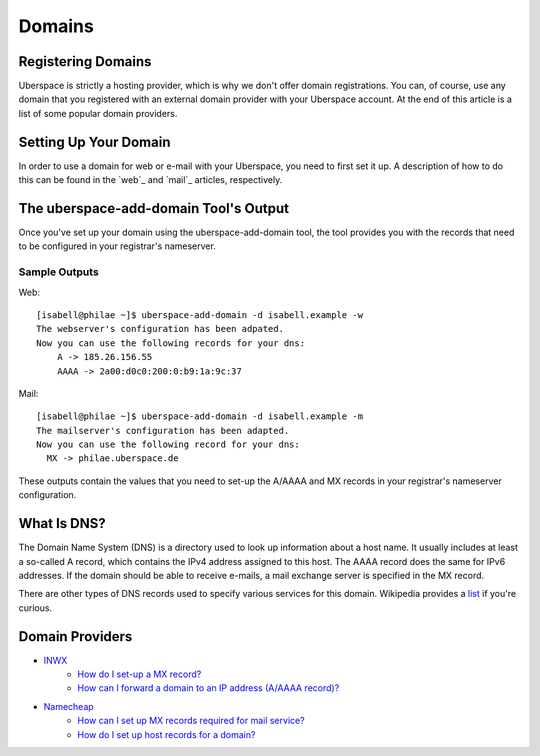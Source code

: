#######
Domains
#######

Registering Domains
===================

Uberspace is strictly a hosting provider, which is why we don't offer domain registrations. You can, of course, use any domain that you registered with an external domain provider with your Uberspace account. At the end of this article is a list of some popular domain providers.

Setting Up Your Domain
======================

In order to use a domain for web or e-mail with your Uberspace, you need to first set it up. A description of how to do this can be found in the `web`_ and `mail`_ articles, respectively.

The uberspace-add-domain Tool's Output
======================================

Once you've set up your domain using the uberspace-add-domain tool, the tool provides you with the records that need to be configured in your registrar's nameserver.

Sample Outputs
--------------
Web::

 [isabell@philae ~]$ uberspace-add-domain -d isabell.example -w
 The webserver's configuration has been adpated.
 Now you can use the following records for your dns:
     A -> 185.26.156.55
     AAAA -> 2a00:d0c0:200:0:b9:1a:9c:37

Mail::

 [isabell@philae ~]$ uberspace-add-domain -d isabell.example -m
 The mailserver's configuration has been adapted.
 Now you can use the following record for your dns:
   MX -> philae.uberspace.de

These outputs contain the values that you need to set-up the A/AAAA and MX records in your registrar's nameserver configuration.


What Is DNS?
============

The Domain Name System (DNS) is a directory used to look up information about a host name. It usually includes at least a so-called A record, which contains the IPv4 address assigned to this host. The AAAA record does the same for IPv6 addresses. If the domain should be able to receive e-mails, a mail exchange server is specified in the MX record. 

There are other types of DNS records used to specify various services for this domain. Wikipedia provides a `list <https://en.wikipedia.org/wiki/List_of_DNS_record_types>`_ if you're curious.

Domain Providers
================

* `INWX <https://inwx.de>`_
	* `How do I set-up a MX record? <https://kb.inwx.com/index.php?action=artikel&cat=22&id=212&artlang=en&highlight=mx>`_	
	* `How can I forward a domain to an IP address (A/AAAA record)? <https://kb.inwx.com/?action=artikel&cat=22&id=214&artlang=en&highlight=a%5C-record>`_
* `Namecheap <https://www.namecheap.com/>`_
	* `How can I set up MX records required for mail service? <https://www.namecheap.com/support/knowledgebase/article.aspx/322/2237/how-can-i-set-up-mx-records-required-for-mail-service>`_
	* `How do I set up host records for a domain? <https://www.namecheap.com/support/knowledgebase/article.aspx/434/2237/how-do-i-set-up-host-records-for-a-domain>`_ 